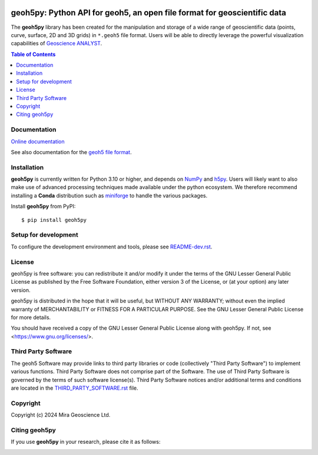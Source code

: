 |coverage| |maintainability| |precommit_ci| |docs| |style| |version| |status| |pyversions|


.. |docs| image:: https://readthedocs.org/projects/geoh5py/badge/
    :alt: Documentation Status
    :target: https://geoh5py.readthedocs.io/en/latest/?badge=latest

.. |coverage| image:: https://codecov.io/gh/MiraGeoscience/geoh5py/branch/develop/graph/badge.svg
    :alt: Code coverage
    :target: https://codecov.io/gh/MiraGeoscience/geoh5py

.. |style| image:: https://img.shields.io/badge/code%20style-black-000000.svg
    :alt: Coding style
    :target: https://github.com/pf/black

.. |version| image:: https://img.shields.io/pypi/v/geoh5py.svg
    :alt: version on PyPI
    :target: https://pypi.python.org/pypi/geoh5py/

.. |status| image:: https://img.shields.io/pypi/status/geoh5py.svg
    :alt: version status on PyPI
    :target: https://pypi.python.org/pypi/geoh5py/

.. |pyversions| image:: https://img.shields.io/pypi/pyversions/geoh5py.svg
    :alt: Python versions
    :target: https://pypi.python.org/pypi/geoh5py/

.. |precommit_ci| image:: https://results.pre-commit.ci/badge/github/MiraGeoscience/geoh5py/develop.svg
    :alt: pre-commit.ci status
    :target: https://results.pre-commit.ci/latest/github/MiraGeoscience/geoh5py/develop

.. |maintainability| image:: https://api.codeclimate.com/v1/badges/68beb6badd223d4c4809/maintainability
   :target: https://codeclimate.com/github/MiraGeoscience/geoh5py/maintainability
   :alt: Maintainability


geoh5py: Python API for geoh5, an open file format for geoscientific data
=========================================================================
The **geoh5py** library has been created for the manipulation and storage of a wide range of
geoscientific data (points, curve, surface, 2D and 3D grids) in
``*.geoh5`` file format. Users will be able to directly leverage the powerful visualization
capabilities of `Geoscience ANALYST <https://mirageoscience.com/mining-industry-software/geoscience-analyst/>`_.

.. contents:: Table of Contents
   :local:
   :depth: 3

Documentation
^^^^^^^^^^^^^

`Online documentation <https://mirageoscience-geoh5py.readthedocs-hosted.com/en/latest/>`_

See also documentation for the `geoh5 file format`_.

.. _geoh5 file format: docs/content/geoh5_file_format.textile


Installation
^^^^^^^^^^^^
**geoh5py** is currently written for Python 3.10 or higher, and depends on `NumPy <https://numpy.org/>`_ and
`h5py <https://www.h5py.org/>`_. Users will likely want to also make use of advanced processing
techniques made available under the python ecosystem. We therefore recommend installing a **Conda** distribution
such as `miniforge`_ to handle the various packages.

.. _miniforge: https://github.com/conda-forge/miniforge

Install **geoh5py** from PyPI::

    $ pip install geoh5py


Setup for development
^^^^^^^^^^^^^^^^^^^^^

To configure the development environment and tools, please see `README-dev.rst`_.

.. _README-dev.rst: README-dev.rst

License
^^^^^^^
geoh5py is free software: you can redistribute it and/or modify
it under the terms of the GNU Lesser General Public License as published by
the Free Software Foundation, either version 3 of the License, or
(at your option) any later version.

geoh5py is distributed in the hope that it will be useful,
but WITHOUT ANY WARRANTY; without even the implied warranty of
MERCHANTABILITY or FITNESS FOR A PARTICULAR PURPOSE.  See the
GNU Lesser General Public License for more details.

You should have received a copy of the GNU Lesser General Public License
along with geoh5py.  If not, see <https://www.gnu.org/licenses/>.


Third Party Software
^^^^^^^^^^^^^^^^^^^^
The geoh5 Software may provide links to third party libraries or code (collectively "Third Party Software")
to implement various functions. Third Party Software does not comprise part of the Software.
The use of Third Party Software is governed by the terms of such software license(s).
Third Party Software notices and/or additional terms and conditions are located in the
`THIRD_PARTY_SOFTWARE.rst`_ file.

.. _THIRD_PARTY_SOFTWARE.rst: THIRD_PARTY_SOFTWARE.rst


Copyright
^^^^^^^^^
Copyright (c) 2024 Mira Geoscience Ltd.


Citing geoh5py
^^^^^^^^^^^^^^

If you use **geoh5py** in your research, please cite it as follows:

.. image:: https://zenodo.org/badge/207860560.svg
   :target: https://zenodo.org/badge/latestdoi/207860560
